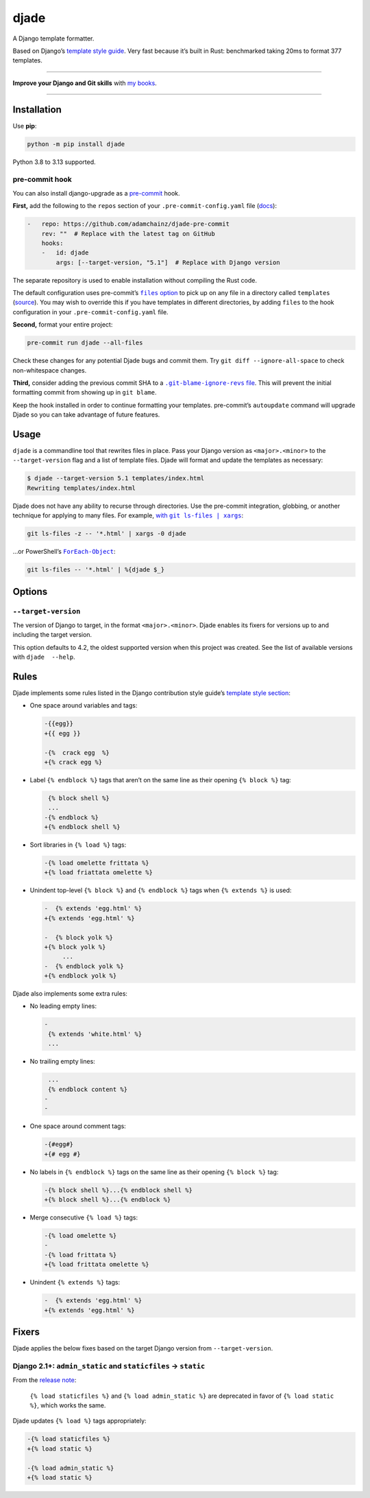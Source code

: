 =====
djade
=====

.. image:: https://img.shields.io/github/actions/workflow/status/adamchainz/djade/main.yml.svg?branch=main&style=for-the-badge
   :target: https://github.com/adamchainz/djade/actions?workflow=CI

.. image:: https://img.shields.io/badge/Coverage-100%25-success?style=for-the-badge
   :target: https://github.com/adamchainz/djade/actions?workflow=CI

.. image:: https://img.shields.io/pypi/v/djade.svg?style=for-the-badge
   :target: https://pypi.org/project/djade/

.. image:: https://img.shields.io/badge/code%20style-black-000000.svg?style=for-the-badge
   :target: https://github.com/psf/black

.. image:: https://img.shields.io/badge/pre--commit-enabled-brightgreen?logo=pre-commit&logoColor=white&style=for-the-badge
   :target: https://github.com/pre-commit/pre-commit
   :alt: pre-commit

.. figure:: https://raw.githubusercontent.com/adamchainz/djade/main/logo.svg
   :alt: Any color you like, as long as it’s jade.

..

A Django template formatter.

Based on Django’s `template style guide <https://docs.djangoproject.com/en/dev/internals/contributing/writing-code/coding-style/#template-style>`__.
Very fast because it’s built in Rust: benchmarked taking 20ms to format 377 templates.

----

**Improve your Django and Git skills** with `my books <https://adamj.eu/books/>`__.

----

Installation
============

Use **pip**:

.. code-block:: sh

    python -m pip install djade

Python 3.8 to 3.13 supported.

pre-commit hook
---------------

You can also install django-upgrade as a `pre-commit <https://pre-commit.com/>`__ hook.

**First,** add the following to the ``repos`` section of your ``.pre-commit-config.yaml`` file (`docs <https://pre-commit.com/#plugins>`__):

.. code-block:: yaml

    -   repo: https://github.com/adamchainz/djade-pre-commit
        rev: ""  # Replace with the latest tag on GitHub
        hooks:
        -   id: djade
            args: [--target-version, "5.1"]  # Replace with Django version

The separate repository is used to enable installation without compiling the Rust code.

The default configuration uses pre-commit’s |files option|__ to pick up on any file in a directory called ``templates`` (`source <https://github.com/adamchainz/djade-pre-commit/blob/main/.pre-commit-hooks.yaml>`__).
You may wish to override this if you have templates in different directories, by adding ``files`` to the hook configuration in your ``.pre-commit-config.yaml`` file.

.. |files option| replace:: ``files`` option
__ https://pre-commit.com/#creating-new-hooks

**Second,** format your entire project:

.. code-block:: sh

    pre-commit run djade --all-files

Check these changes for any potential Djade bugs and commit them.
Try ``git diff --ignore-all-space`` to check non-whitespace changes.

**Third,** consider adding the previous commit SHA to a |.git-blame-ignore-revs file|__.
This will prevent the initial formatting commit from showing up in ``git blame``.

.. |.git-blame-ignore-revs file| replace:: ``.git-blame-ignore-revs`` file
__ https://docs.github.com/en/repositories/working-with-files/using-files/viewing-a-file#ignore-commits-in-the-blame-view

Keep the hook installed in order to continue formatting your templates.
pre-commit’s ``autoupdate`` command will upgrade Djade so you can take advantage of future features.

Usage
=====

``djade`` is a commandline tool that rewrites files in place.
Pass your Django version as ``<major>.<minor>`` to the ``--target-version`` flag and a list of template files.
Djade will format and update the templates as necessary:

.. code-block:: console

    $ djade --target-version 5.1 templates/index.html
    Rewriting templates/index.html

Djade does not have any ability to recurse through directories.
Use the pre-commit integration, globbing, or another technique for applying to many files.
For example, |with git ls-files pipe xargs|_:

.. |with git ls-files pipe xargs| replace:: with ``git ls-files | xargs``
.. _with git ls-files pipe xargs: https://adamj.eu/tech/2022/03/09/how-to-run-a-command-on-many-files-in-your-git-repository/

.. code-block:: sh

    git ls-files -z -- '*.html' | xargs -0 djade

…or PowerShell’s |ForEach-Object|__:

.. |ForEach-Object| replace:: ``ForEach-Object``
__ https://learn.microsoft.com/en-us/powershell/module/microsoft.powershell.core/foreach-object

.. code-block:: powershell

    git ls-files -- '*.html' | %{djade $_}

Options
=======

``--target-version``
--------------------

The version of Django to target, in the format ``<major>.<minor>``.
Djade enables its fixers for versions up to and including the target version.

This option defaults to 4.2, the oldest supported version when this project was created.
See the list of available versions with ``djade  --help``.

Rules
=====

Djade implements some rules listed in the Django contribution style guide’s `template style section <https://docs.djangoproject.com/en/dev/internals/contributing/writing-code/coding-style/#template-style>`__:

* One space around variables and tags:

  .. code-block:: diff

      -{{egg}}
      +{{ egg }}

      -{%  crack egg  %}
      +{% crack egg %}

* Label ``{% endblock %}`` tags that aren’t on the same line as their opening ``{% block %}`` tag:

  .. code-block:: diff

       {% block shell %}
       ...
      -{% endblock %}
      +{% endblock shell %}

* Sort libraries in ``{% load %}`` tags:

  .. code-block:: diff

      -{% load omelette frittata %}
      +{% load friattata omelette %}

* Unindent top-level ``{% block %}`` and ``{% endblock %}`` tags when ``{% extends %}`` is used:

  .. code-block:: diff

      -  {% extends 'egg.html' %}
      +{% extends 'egg.html' %}

      -  {% block yolk %}
      +{% block yolk %}
           ...
      -  {% endblock yolk %}
      +{% endblock yolk %}

Djade also implements some extra rules:

* No leading empty lines:

  .. code-block:: diff

      -
       {% extends 'white.html' %}
       ...

* No trailing empty lines:

  .. code-block:: diff

       ...
       {% endblock content %}
      -
      -

* One space around comment tags:

  .. code-block:: diff

    -{#egg#}
    +{# egg #}

* No labels in ``{% endblock %}`` tags on the same line as their opening ``{% block %}`` tag:

  .. code-block:: diff

      -{% block shell %}...{% endblock shell %}
      +{% block shell %}...{% endblock %}

* Merge consecutive ``{% load %}`` tags:

  .. code-block:: diff

      -{% load omelette %}
      -
      -{% load frittata %}
      +{% load frittata omelette %}


* Unindent ``{% extends %}`` tags:

  .. code-block:: diff

      -  {% extends 'egg.html' %}
      +{% extends 'egg.html' %}

Fixers
======

Djade applies the below fixes based on the target Django version from ``--target-version``.

Django 2.1+: ``admin_static`` and ``staticfiles`` -> ``static``
---------------------------------------------------------------

From the `release note <https://docs.djangoproject.com/en/2.1/releases/2.1/#features-deprecated-in-2-1>`__:

    ``{% load staticfiles %}`` and ``{% load admin_static %}`` are deprecated in favor of ``{% load static %}``, which works the same.

Djade updates ``{% load %}`` tags appropriately:

.. code-block:: diff

    -{% load staticfiles %}
    +{% load static %}

    -{% load admin_static %}
    +{% load static %}
